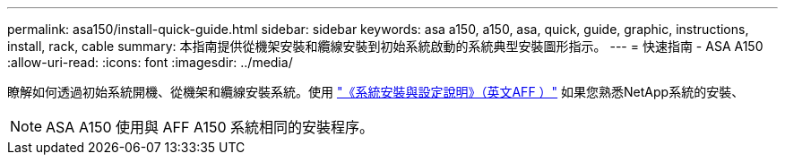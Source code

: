 ---
permalink: asa150/install-quick-guide.html 
sidebar: sidebar 
keywords: asa a150, a150, asa, quick, guide, graphic, instructions, install, rack, cable 
summary: 本指南提供從機架安裝和纜線安裝到初始系統啟動的系統典型安裝圖形指示。 
---
= 快速指南 - ASA A150
:allow-uri-read: 
:icons: font
:imagesdir: ../media/


[role="lead"]
瞭解如何透過初始系統開機、從機架和纜線安裝系統。使用 link:../media/PDF/March_2023_Rev1_AFFA150_ISI.pdf["《系統安裝與設定說明》（英文AFF ）"^] 如果您熟悉NetApp系統的安裝、


NOTE: ASA A150 使用與 AFF A150 系統相同的安裝程序。
